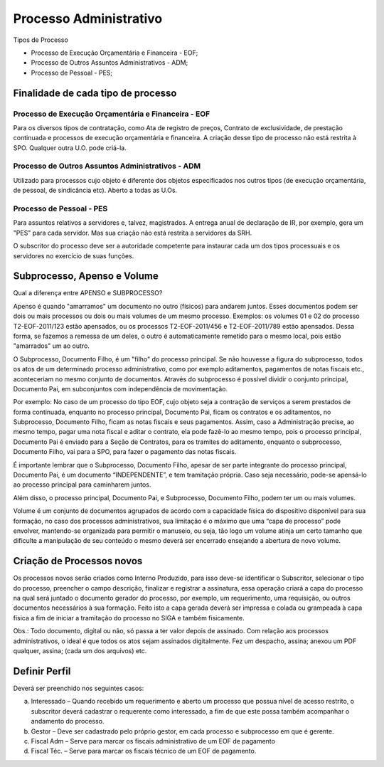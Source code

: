 Processo Administrativo
=======================

Tipos de Processo

- Processo de Execução Orçamentária e Financeira - EOF;

- Processo de Outros Assuntos Administrativos - ADM;

- Processo de Pessoal - PES; 

Finalidade de cada tipo de processo
-----------------------------------

Processo de Execução Orçamentária e Financeira - EOF
^^^^^^^^^^^^^^^^^^^^^^^^^^^^^^^^^^^^^^^^^^^^^^^^^^^^
Para os diversos tipos de contratação, como Ata de registro de preços, Contrato de exclusividade, de prestação continuada e processos de 
execução orçamentária e financeira. A criação desse tipo de processo não está restrita à SPO. Qualquer outra U.O. pode criá-la.

Processo de Outros Assuntos Administrativos - ADM
^^^^^^^^^^^^^^^^^^^^^^^^^^^^^^^^^^^^^^^^^^^^^^^^^
Utilizado para processos cujo objeto é diferente dos objetos especificados nos outros tipos (de execução orçamentária, de pessoal, de 
sindicância etc). Aberto a todas as U.Os.

Processo de Pessoal - PES
^^^^^^^^^^^^^^^^^^^^^^^^^
Para assuntos relativos a servidores e, talvez, magistrados. A entrega anual de declaração de IR, por exemplo, gera um "PES" para cada 
servidor. Mas sua criação não está restrita a servidores da SRH.

O subscritor do processo deve ser a autoridade competente para instaurar cada um dos tipos processuais e os servidores no exercício de 
suas funções.


Subprocesso, Apenso e Volume
----------------------------

Qual a diferença entre APENSO e SUBPROCESSO?

Apenso é quando "amarramos" um documento no outro (físicos) para andarem juntos. Esses documentos podem ser dois ou mais processos ou dois ou mais volumes de um mesmo processo. Exemplos: os volumes 01 e 02 do processo T2-EOF-2011/123 estão apensados, ou os processos T2-EOF-2011/456 e T2-EOF-2011/789 estão apensados. Dessa forma, se fazemos a remessa de um deles, o outro é automaticamente remetido para o mesmo local, pois estão "amarrados" um ao outro.

O Subprocesso, Documento Filho, é um "filho" do processo principal. Se não houvesse a figura do subprocesso, todos os atos de um determinado processo administrativo, como por exemplo aditamentos, pagamentos de notas fiscais etc., aconteceriam no mesmo conjunto de documentos. Através do subprocesso é possível dividir o conjunto principal, Documento Pai, em subconjuntos com independência de movimentação.

Por exemplo: No caso de um processo do tipo EOF, cujo objeto seja a contração de serviços a serem prestados de forma continuada, enquanto no processo principal, Documento Pai, ficam os contratos e os aditamentos, no Subprocesso, Documento Filho, ficam as notas fiscais e seus pagamentos. 
Assim, caso a Administração precise, ao mesmo tempo, pagar uma nota fiscal e aditar o contrato, ela pode fazê-lo ao mesmo tempo, pois o processo principal, Documento Pai é enviado para a Seção de Contratos, para os tramites do aditamento, enquanto o subprocesso, Documento Filho, vai para a SPO, para fazer o pagamento das notas fiscais.

É importante lembrar que o Subprocesso, Documento Filho, apesar de ser parte integrante do  processo principal, Documento Pai,  é um documento “INDEPENDENTE”, e tem tramitação própria. Caso seja necessário, pode-se apensá-lo ao processo principal para caminharem juntos.

Além disso, o processo principal, Documento Pai, e Subprocesso, Documento Filho,  podem ter um ou mais volumes.

Volume é um conjunto de documentos agrupados de acordo com a capacidade física do dispositivo disponível para sua formação, no caso dos processos administrativos, sua limitação é o máximo que uma “capa de processo” pode envolver,  mantendo-se  organizada para permitir o manuseio, ou seja, tão logo um volume atinja um certo tamanho que dificulte a manipulação de seu conteúdo o mesmo deverá ser encerrado ensejando a abertura de novo volume.


Criação de Processos novos
--------------------------

Os processos novos serão criados como Interno Produzido, para isso deve-se identificar o Subscritor, selecionar o tipo do processo, preencher o campo descrição, finalizar e registrar a assinatura, essa operação criará a capa do processo na qual será juntado o documento gerador do processo, por exemplo, um requerimento, uma requisição, ou outros documentos necessários à sua formação.
Feito isto a capa gerada deverá ser impressa e colada ou grampeada à capa física a fim de iniciar a tramitação do processo no SIGA e também fisicamente.

Obs.: 
Todo documento, digital ou não, só passa a ter valor depois de assinado. Com relação aos processos administrativos, o ideal é que todos os atos sejam assinados digitalmente. Fez um despacho, assina; anexou um PDF qualquer, assina; (cada um dos arquivos) etc.


Definir Perfil
--------------

Deverá ser preenchido nos seguintes casos:

a. Interessado – Quando recebido um requerimento e aberto um processo que possua nível de acesso restrito, o subscritor deverá cadastrar o requerente como interessado, a fim de que este possa também acompanhar o andamento do processo.

b. Gestor – Deve ser cadastrado pelo próprio gestor, em cada processo e subprocesso em que é gerente.

c. Fiscal Adm – Serve para marcar os fiscais administrativo de um EOF de pagamento

d. Fiscal Téc. – Serve para marcar os fiscais técnico de um EOF de pagamento.

.. image:: perfil.png